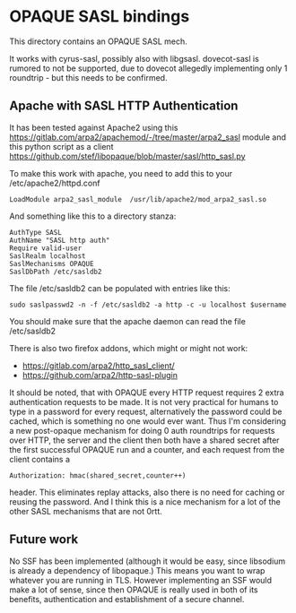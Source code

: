 * OPAQUE SASL bindings

This directory contains an OPAQUE SASL mech.

It works with cyrus-sasl, possibly also with libgsasl. dovecot-sasl is
rumored to not be supported, due to dovecot allegedly implementing
only 1 roundtrip - but this needs to be confirmed.

** Apache with SASL HTTP Authentication

It has been tested against Apache2 using this
https://gitlab.com/arpa2/apachemod/-/tree/master/arpa2_sasl module and
this python script as a client
https://github.com/stef/libopaque/blob/master/sasl/http_sasl.py

To make this work with apache, you need to add this to your /etc/apache2/httpd.conf

#+BEGIN_EXAMPLE
LoadModule arpa2_sasl_module  /usr/lib/apache2/mod_arpa2_sasl.so
#+END_EXAMPLE

And something like this to a directory stanza:

#+BEGIN_EXAMPLE
AuthType SASL
AuthName "SASL http auth"
Require valid-user
SaslRealm localhost
SaslMechanisms OPAQUE
SaslDbPath /etc/sasldb2
#+END_EXAMPLE

The file /etc/sasldb2 can be populated with entries like this:

#+BEGIN_EXAMPLE
sudo saslpasswd2 -n -f /etc/sasldb2 -a http -c -u localhost $username
#+END_EXAMPLE

You should make sure that the apache daemon can read the file /etc/sasldb2

There is also two firefox addons, which might or might not work:

 - https://gitlab.com/arpa2/http_sasl_client/
 - https://github.com/arpa2/http-sasl-plugin

It should be noted, that with OPAQUE every HTTP request requires 2
extra authentication requests to be made. It is not very practical for
humans to type in a password for every request, alternatively the
password could be cached, which is something no one would ever want.
Thus I'm considering a new post-opaque mechanism for doing 0 auth
roundtrips for requests over HTTP, the server and the client then both
have a shared secret after the first successful OPAQUE run and a
counter, and each request from the client contains a

#+BEGIN_EXAMPLE
Authorization: hmac(shared_secret,counter++)
#+END_EXAMPLE

header. This eliminates replay attacks, also there is no need for
caching or reusing the password. And I think this is a nice mechanism
for a lot of the other SASL mechanisms that are not 0rtt.

** Future work

No SSF has been implemented (although it would be easy, since
libsodium is already a dependency of libopaque.) This means you want
to wrap whatever you are running in TLS. However implementing an SSF
would make a lot of sense, since then OPAQUE is really used in both of
its benefits, authentication and establishment of a secure channel.
